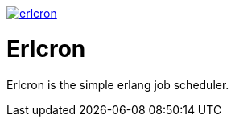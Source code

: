 image:https://api.travis-ci.org/spylik/erlcron.svg?branch=master[title="Build Status", link="https://travis-ci.org/spylik/erlcron"]

= Erlcron

Erlcron is the simple erlang job scheduler.
